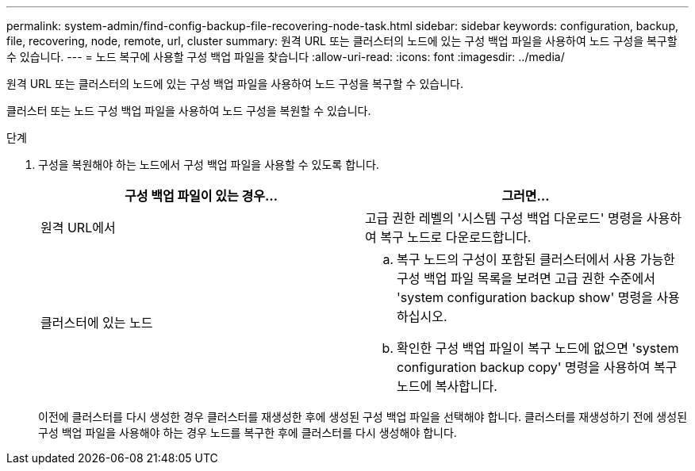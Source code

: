 ---
permalink: system-admin/find-config-backup-file-recovering-node-task.html 
sidebar: sidebar 
keywords: configuration, backup, file, recovering, node, remote, url, cluster 
summary: 원격 URL 또는 클러스터의 노드에 있는 구성 백업 파일을 사용하여 노드 구성을 복구할 수 있습니다. 
---
= 노드 복구에 사용할 구성 백업 파일을 찾습니다
:allow-uri-read: 
:icons: font
:imagesdir: ../media/


[role="lead"]
원격 URL 또는 클러스터의 노드에 있는 구성 백업 파일을 사용하여 노드 구성을 복구할 수 있습니다.

클러스터 또는 노드 구성 백업 파일을 사용하여 노드 구성을 복원할 수 있습니다.

.단계
. 구성을 복원해야 하는 노드에서 구성 백업 파일을 사용할 수 있도록 합니다.
+
|===
| 구성 백업 파일이 있는 경우... | 그러면... 


 a| 
원격 URL에서
 a| 
고급 권한 레벨의 '시스템 구성 백업 다운로드' 명령을 사용하여 복구 노드로 다운로드합니다.



 a| 
클러스터에 있는 노드
 a| 
.. 복구 노드의 구성이 포함된 클러스터에서 사용 가능한 구성 백업 파일 목록을 보려면 고급 권한 수준에서 'system configuration backup show' 명령을 사용하십시오.
.. 확인한 구성 백업 파일이 복구 노드에 없으면 'system configuration backup copy' 명령을 사용하여 복구 노드에 복사합니다.


|===
+
이전에 클러스터를 다시 생성한 경우 클러스터를 재생성한 후에 생성된 구성 백업 파일을 선택해야 합니다. 클러스터를 재생성하기 전에 생성된 구성 백업 파일을 사용해야 하는 경우 노드를 복구한 후에 클러스터를 다시 생성해야 합니다.


